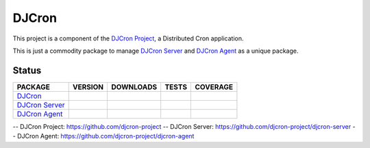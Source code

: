 DJCron
======

This project is a component of the `DJCron Project`_, a Distributed Cron application.

This is just a commodity package to manage `DJCron Server`_ and `DJCron Agent`_ as a unique package.


Status
------

=================  ================  ==================  ===========  ==============
PACKAGE            VERSION           DOWNLOADS           TESTS        COVERAGE
=================  ================  ==================  ===========  ==============
`DJCron`_          |pip version|     |pip downloads|     |travis|     |coveralls|
`DJCron Server`_   |pip version s|   |pip downloads s|   |travis s|   |coveralls s|
`DJCron Agent`_    |pip version a|   |pip downloads a|   |travis a|   |coveralls a|
=================  ================  ==================  ===========  ==============


-- _`DJCron Project`: https://github.com/djcron-project
-- _`DJCron Server`: https://github.com/djcron-project/djcron-server
-- _`DJCron Agent`: https://github.com/djcron-project/djcron-agent



.. |pip version| image:: https://pypip.in/v/djcron/badge.png
    :target: https://pypi.python.org/pypi/djcron
    :alt: Latest PyPI version

.. |pip downloads| image:: https://pypip.in/d/djcron/badge.png
    :target: https://pypi.python.org/pypi/djcron
    :alt: Number of PyPI downloads

.. |travis| image:: https://travis-ci.org/djcron-project/djcron.png
  :target: `Travis`_
  :alt: Travis results

.. |coveralls| image:: https://coveralls.io/repos/djcron-project/djcron/badge.png
  :target: `Coveralls`_
  :alt: Coveralls results_

.. _`Travis`: https://travis-ci.org/djcron-project/djcron
.. _`Coveralls`: https://coveralls.io/r/djcron-project/djcron



.. |pip version s| image:: https://pypip.in/v/djcron-server/badge.png
    :target: https://pypi.python.org/pypi/djcron-server
    :alt: Latest PyPI version

.. |pip downloads s| image:: https://pypip.in/d/djcron-server/badge.png
    :target: https://pypi.python.org/pypi/djcron-server
    :alt: Number of PyPI downloads

.. |travis s| image:: https://travis-ci.org/djcron-project/djcron-server.png
  :target: `Travis`_
  :alt: Travis results

.. |coveralls s| image:: https://coveralls.io/repos/djcron-project/djcron-server/badge.png
  :target: `Coveralls`_
  :alt: Coveralls results_

.. _`Travis s`: https://travis-ci.org/djcron-project/djcron-server
.. _`Coveralls s`: https://coveralls.io/r/djcron-project/djcron-server




.. |pip version a| image:: https://pypip.in/v/djcron-agent/badge.png
    :target: https://pypi.python.org/pypi/djcron-agent
    :alt: Latest PyPI version

.. |pip downloads a| image:: https://pypip.in/d/djcron-agent/badge.png
    :target: https://pypi.python.org/pypi/djcron-agent
    :alt: Number of PyPI downloads

.. |travis a| image:: https://travis-ci.org/djcron-project/djcron-agent.png
  :target: `Travis`_
  :alt: Travis results

.. |coveralls a| image:: https://coveralls.io/repos/djcron-project/djcron-agent/badge.png
  :target: `Coveralls`_
  :alt: Coveralls results_

.. _`Travis a`: https://travis-ci.org/djcron-project/djcron-agent
.. _`Coveralls a`: https://coveralls.io/r/djcron-project/djcron-agent


